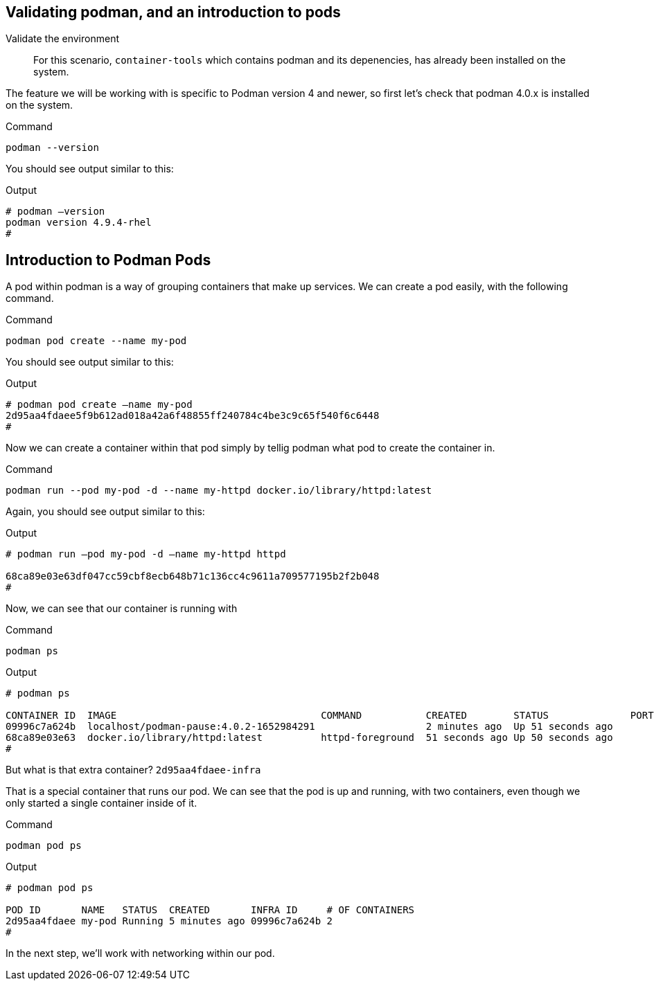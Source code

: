 == Validating podman, and an introduction to pods

Validate the environment

____
For this scenario, `+container-tools+` which contains podman and its
depenencies, has already been installed on the system.
____

The feature we will be working with is specific to Podman version 4 and
newer, so first let’s check that podman 4.0.x is installed on the
system.

.Command
[source,bash,subs="+macros,+attributes",role=execute]
----
podman --version
----

You should see output similar to this:

.Output
[source,text]
----
# podman –version
podman version 4.9.4-rhel
#
----

== Introduction to Podman Pods

A pod within podman is a way of grouping containers that make up
services. We can create a pod easily, with the following command.

.Command
[source,bash,subs="+macros,+attributes",role=execute]
podman pod create --name my-pod

You should see output similar to this:

.Output
[source,text]
----
# podman pod create –name my-pod
2d95aa4fdaee5f9b612ad018a42a6f48855ff240784c4be3c9c65f540f6c6448 
#
----


Now we can create a container within that pod simply by tellig podman what pod to create the container in.

.Command
[source,bash,subs="+macros,+attributes",role=execute]
podman run --pod my-pod -d --name my-httpd docker.io/library/httpd:latest


Again, you should see output similar to this:

.Output
[source,text]
----
# podman run –pod my-pod -d –name my-httpd httpd

68ca89e03e63df047cc59cbf8ecb648b71c136cc4c9611a709577195b2f2b048 
#
----

Now, we can see that our container is running with

.Command
[source,bash,subs="+macros,+attributes",role=execute]
podman ps

.Output
[source,text]
----
# podman ps

CONTAINER ID  IMAGE                                   COMMAND           CREATED        STATUS              PORTS NAMES 
09996c7a624b  localhost/podman-pause:4.0.2-1652984291                   2 minutes ago  Up 51 seconds ago         2d95aa4fdaee-infra 
68ca89e03e63  docker.io/library/httpd:latest          httpd-foreground  51 seconds ago Up 50 seconds ago         my-httpd 
#
----


But what is that extra container? `+2d95aa4fdaee-infra+`

That is a special container that runs our pod.  We can see that the pod is up and running, with two containers, even though we only started a single container inside of it.

.Command
[source,bash,subs="+macros,+attributes",role=execute]
podman pod ps

.Output
[source,text]
----
# podman pod ps

POD ID       NAME   STATUS  CREATED       INFRA ID     # OF CONTAINERS 
2d95aa4fdaee my-pod Running 5 minutes ago 09996c7a624b 2 
# 
----

In the next step, we'll work with networking within our pod.
